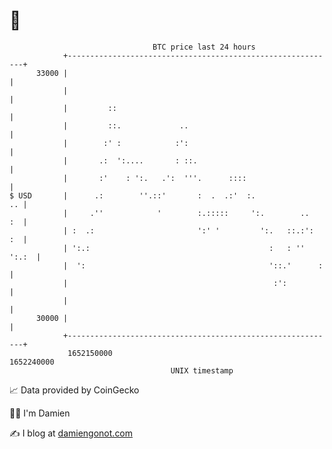 * 👋

#+begin_example
                                   BTC price last 24 hours                    
               +------------------------------------------------------------+ 
         33000 |                                                            | 
               |                                                            | 
               |         ::                                                 | 
               |         ::.             ..                                 | 
               |        :' :            :':                                 | 
               |       .:  ':....       : ::.                               | 
               |       :'    : ':.   .':  '''.      ::::                    | 
   $ USD       |      .:        ''.::'       :  .  .:'  :.               .. | 
               |     .''            '        :.:::::     ':.        ..   :  | 
               | :  .:                       ':' '         ':.   ::.:':  :  | 
               | ':.:                                        :   : '' ':.:  | 
               |  ':                                         '::.'      :   | 
               |                                              :':           | 
               |                                                            | 
         30000 |                                                            | 
               +------------------------------------------------------------+ 
                1652150000                                        1652240000  
                                       UNIX timestamp                         
#+end_example
📈 Data provided by CoinGecko

🧑‍💻 I'm Damien

✍️ I blog at [[https://www.damiengonot.com][damiengonot.com]]
